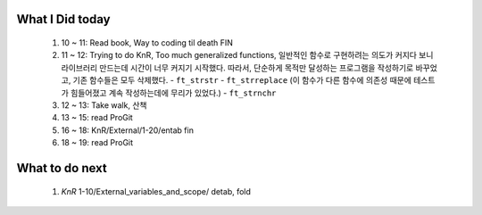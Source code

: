 What I Did today
----------------
   1. 10 ~ 11: Read book, Way to coding til death FIN
   #. 11 ~ 12: Trying to do KnR, Too much generalized functions, 일반적인 함수로 구현하려는 의도가 커지다 보니 라이브러리 만드는데 시간이 너무 커지기 시작했다. 따라서, 단순하게 목적만 달성하는 프로그램을 작성하기로 바꾸었고, 기존 함수들은 모두 삭제했다.
      - ``ft_strstr``
      - ``ft_strreplace`` (이 함수가 다른 함수에 의존성 때문에 테스트가 힘들어졌고 계속 작성하는데에 무리가 있었다.)
      - ``ft_strnchr``
   #. 12 ~ 13: Take walk, 산책
   #. 13 ~ 15: read ProGit  
   #. 16 ~ 18: KnR/External/1-20/entab fin
   #. 18 ~ 19: read ProGit

What to do next
---------------
   #. *KnR* 1-10/External_variables_and_scope/ detab, fold

